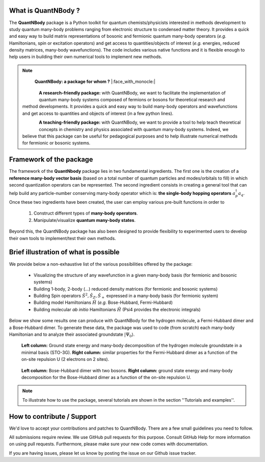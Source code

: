 
.. figure:: logo_shadow.png
    :width: 800

What is QuantNBody ?
=====================

The **QuantNBody** package is a Python toolkit for quantum chemists/physicists interested in methods development to study
quantum many-body problems ranging from electronic structure to condensed matter theory. It provides a quick and easy way
to build matrix representations of bosonic and fermionic quantum many-body operators (*e.g.* Hamiltonians, spin or excitation
operators) and get access to quantities/objects of interest (*e.g.* energies, reduced density matrices, many-body wavefunctions).
The code includes various native functions and it is flexible enough to help users in building their own numerical tools to implement new methods.

.. note::

                        **QuantNBody: a package for whom ?** |:face_with_monocle:|

  .. figure:: research.png
     :scale: 35 %
     :alt: alternate text
     :align: left

  **A research-friendly package:** with QuantNBody, we want to facilitate the implementation of quantum many-body systems
  composed of fermions or bosons for theoretical research and method developments. It provides a quick and easy way to build many-body operators and wavefunctions and get access
  to quantities and objects of interest (in a few python lines).

  .. figure:: teaching.png
     :scale: 35 %
     :alt: alternate text
     :align: left

  **A teaching-friendly package:** with QuantNBody, we want to provide a tool to help teach theoretical concepts in chemistry and physics associated with quantum many-body systems.
  Indeed, we believe that this package can be useful for pedagogical purposes and to help illustrate numerical methods for fermionic or bosonic systems.

Framework of the package
===========================

The framework of the **QuantNbody** package lies in two fundamental ingredients.
The first one is the creation of a **reference many-body vector basis** (based on a total number of quantum particles and modes/orbitals to fill)
in which second quantization operators can be represented. The second ingredient consists in creating a general tool that can help build any
particle-number conserving many-body operator which is: **the single-body hopping operators** :math:`a^\dagger_p a_q`.  Once these two ingredients have been created,
the user can employ various pre-built functions in order to

  #. Construct different types of **many-body operators**.

  #. Manipulate/visualize **quantum many-body states**.

Beyond this, the QuantNBody package has also been designed to provide flexibility to experimented users to develop their own tools to implement/test their own methods.


Brief illustration of what is possible
=======================================

We provide below a non-exhaustive list of the various possibilities offered by the package:

  *  Visualizing the structure of any wavefunction in a given many-body basis (for fermionic and bosonic systems)
  *  Building 1-body, 2-body (...) reduced density matrices (for fermionic and bosonic systems)
  *  Building Spin operators :math:`\hat{S}^2, \hat{S}_Z, \hat{S}_+`  expressed in a many-body basis (for fermionic system)
  *  Building model Hamiltonians :math:`\hat{H}` (*e.g.* Bose-Hubbard, Fermi-Hubbard)
  *  Building molecular *ab initio* Hamiltonians :math:`\hat{H}` (Psi4 provides the electronic integrals)


Below we show some results one can produce with QuantNBody for the hydrogen molecule, a Fermi-Hubbard dimer and a Bose-Hubbard dimer.
To generate these data, the package was used to code (from scratch) each many-body Hamiltonian and to analyze their associated groundstate :math:`|\Psi_0\rangle`.

.. figure:: figure_fermion.png
    :width: 800

    **Left column:** Ground state energy and many-body decomposition of the hydrogen molecule groundstate in a minimal basis (STO-3G).
    **Right column:** similar properties for the Fermi-Hubbard dimer as a function of the on-site repulsion U (2 electrons on 2 sites).

.. figure:: figure_boson.png
    :width: 800

    **Left column:** Bose-Hubbard dimer with two bosons.  **Right column:** ground state energy and many-body decomposition
    for the Bose-Hubbard dimer as a function of the on-site repulsion U.

.. note ::

  To illustrate how to use the package, several tutorials are shown in the section ''Tutorials and examples''.


How to contribute / Support
=======================================

We'd love to accept your contributions and patches to QuantNBody. There are a few small guidelines you need to follow.

All submissions require review. We use GitHub pull requests for this purpose. Consult GitHub Help for more information on using pull requests. Furthermore, please make sure your new code comes with documentation.

If you are having issues, please let us know by posting the issue on our Github issue tracker.
